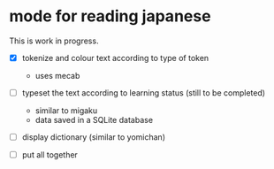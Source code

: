 * mode for reading japanese

This is work in progress.

- [X] tokenize and colour text according to type of token
  - uses mecab
- [ ] typeset the text according to learning status (still to be completed)
     - similar to migaku
     - data saved in a SQLite database
- [ ] display dictionary (similar to yomichan)
  
- [ ] put all together


